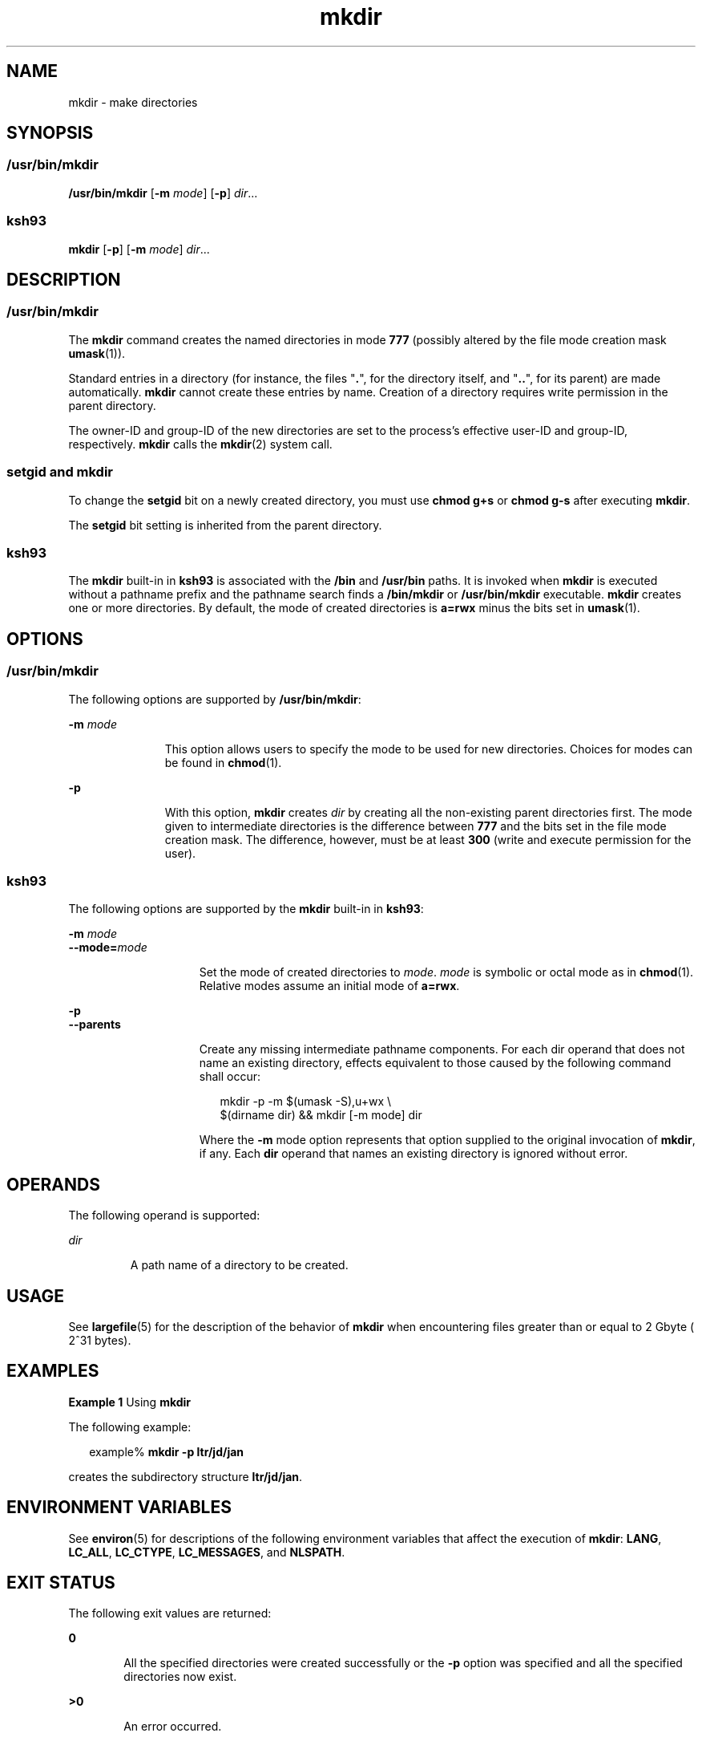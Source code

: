 '\" te
.\" Copyright (c) 2007, Sun Microsystems, Inc. All Rights Reserved
.\" Copyright 1989 AT&T
.\" Portions Copyright (c) 1982-2007 AT&T Knowledge Ventures
.\" Portions Copyright (c) 1992, X/Open Company Limited All Rights Reserved
.\"
.\" Sun Microsystems, Inc. gratefully acknowledges The Open Group for
.\" permission to reproduce portions of its copyrighted documentation.
.\" Original documentation from The Open Group can be obtained online
.\" at http://www.opengroup.org/bookstore/.
.\"
.\" The Institute of Electrical and Electronics Engineers and The Open Group,
.\" have given us permission to reprint portions of their documentation.
.\"
.\" In the following statement, the phrase "this text" refers to portions
.\" of the system documentation.
.\"
.\" Portions of this text are reprinted and reproduced in electronic form in
.\" the Sun OS Reference Manual, from IEEE Std 1003.1, 2004 Edition, Standard
.\" for Information Technology -- Portable Operating System Interface (POSIX),
.\" The Open Group Base Specifications Issue 6, Copyright (C) 2001-2004 by the
.\" Institute of Electrical and Electronics Engineers, Inc and The Open Group.
.\" In the event of any discrepancy between these versions and the original
.\" IEEE and The Open Group Standard, the original IEEE and The Open Group
.\" Standard is the referee document.
.\"
.\" The original Standard can be obtained online at
.\" http://www.opengroup.org/unix/online.html.
.\"
.\" This notice shall appear on any product containing this material.
.\"
.\" CDDL HEADER START
.\"
.\" The contents of this file are subject to the terms of the
.\" Common Development and Distribution License (the "License").
.\" You may not use this file except in compliance with the License.
.\"
.\" You can obtain a copy of the license at usr/src/OPENSOLARIS.LICENSE
.\" or http://www.opensolaris.org/os/licensing.
.\" See the License for the specific language governing permissions
.\" and limitations under the License.
.\"
.\" When distributing Covered Code, include this CDDL HEADER in each
.\" file and include the License file at usr/src/OPENSOLARIS.LICENSE.
.\" If applicable, add the following below this CDDL HEADER, with the
.\" fields enclosed by brackets "[]" replaced with your own identifying
.\" information: Portions Copyright [yyyy] [name of copyright owner]
.\"
.\" CDDL HEADER END
.TH mkdir 1 "2 Nov 2007" "SunOS 5.11" "User Commands"
.SH NAME
mkdir \- make directories
.SH SYNOPSIS
.SS "/usr/bin/mkdir"
.LP
.nf
\fB/usr/bin/mkdir\fR [\fB-m\fR \fImode\fR] [\fB-p\fR] \fIdir\fR...
.fi

.SS "ksh93"
.LP
.nf
\fBmkdir\fR [\fB-p\fR] [\fB-m\fR \fImode\fR] \fIdir\fR...
.fi

.SH DESCRIPTION
.SS "/usr/bin/mkdir"
.sp
.LP
The
.B mkdir
command creates the named directories in mode
.BR 777
(possibly altered by the file mode creation mask \fBumask\fR(1)).
.sp
.LP
Standard entries in a directory (for instance, the files "\fB\&.\fR", for
the directory itself, and "\fB\&.\|.\fR", for its parent) are made
automatically.
.B mkdir
cannot create these entries by name. Creation of
a directory requires write permission in the parent directory.
.sp
.LP
The owner-ID and group-ID of the new directories are set to the process's
effective user-ID and group-ID, respectively.
.B mkdir
calls the
.BR mkdir (2)
system call.
.SS "setgid and mkdir"
.sp
.LP
To change the
.B setgid
bit on a newly created directory, you must use
\fBchmod g+s\fR or \fBchmod g-s\fR after executing
.BR mkdir .
.sp
.LP
The
.B setgid
bit setting is inherited from the parent directory.
.SS "ksh93"
.sp
.LP
The
.B mkdir
built-in in
.B ksh93
is associated with the
.BR /bin
and
.B /usr/bin
paths. It is invoked when
.B mkdir
is executed without
a pathname prefix and the pathname search finds a
.B /bin/mkdir
or
\fB/usr/bin/mkdir\fR executable. \fBmkdir\fR creates one or more
directories. By default, the mode of created directories is \fBa=rwx\fR
minus the bits set in
.BR umask (1).
.SH OPTIONS
.SS "/usr/bin/mkdir"
.sp
.LP
The following options are supported by
.BR /usr/bin/mkdir :
.sp
.ne 2
.mk
.na
\fB-m\fR \fImode\fR
.ad
.RS 11n
.rt
This option allows users to specify the mode to be used for new
directories. Choices for modes can be found in \fBchmod\fR(1).
.RE

.sp
.ne 2
.mk
.na
.B -p
.ad
.RS 11n
.rt
With this option,
.B mkdir
creates
.I dir
by creating all the
non-existing parent directories first. The mode given to intermediate
directories is the difference between
.B 777
and the bits set in the file
mode creation mask. The difference, however, must be at least \fB300\fR
(write and execute permission for the user).
.RE

.SS "ksh93"
.sp
.LP
The following options are supported by the
.B mkdir
built-in in
.BR ksh93 :
.sp
.ne 2
.mk
.na
\fB-m\fR \fImode\fR
.ad
.br
.na
\fB--mode=\fImode\fR
.ad
.RS 15n
.rt
Set the mode of created directories to
.IR mode .
\fImode\fR is symbolic
or octal mode as in
.BR chmod (1).
Relative modes assume an initial mode of
.BR a=rwx .
.RE

.sp
.ne 2
.mk
.na
.B -p
.ad
.br
.na
.B --parents
.ad
.RS 15n
.rt
Create any missing intermediate pathname components. For each dir operand
that does not name an existing directory, effects equivalent to those caused
by the following command shall occur:
.sp
.in +2
.nf
mkdir -p -m $(umask -S),u+wx \e
     $(dirname dir) && mkdir [-m mode] dir
.fi
.in -2
.sp

Where the
.B -m
mode option represents that option supplied to the
original invocation of
.BR mkdir ,
if any. Each
.B dir
operand that
names an existing directory is ignored without error.
.RE

.SH OPERANDS
.sp
.LP
The following operand is supported:
.sp
.ne 2
.mk
.na
.I dir
.ad
.RS 7n
.rt
A path name of a directory to be created.
.RE

.SH USAGE
.sp
.LP
See
.BR largefile (5)
for the description of the behavior of
.BR mkdir
when encountering files greater than or equal to 2 Gbyte ( 2^31 bytes).
.SH EXAMPLES
.LP
\fBExample 1\fR Using \fBmkdir\fR
.sp
.LP
The following example:

.sp
.in +2
.nf
example% \fBmkdir -p ltr/jd/jan\fR
.fi
.in -2
.sp

.sp
.LP
creates the subdirectory structure
.BR ltr/jd/jan .

.SH ENVIRONMENT VARIABLES
.sp
.LP
See
.BR environ (5)
for descriptions of the following environment
variables that affect the execution of
.BR mkdir :
.BR LANG ,
.BR LC_ALL ,
.BR LC_CTYPE ,
.BR LC_MESSAGES ,
and
.BR NLSPATH .
.SH EXIT STATUS
.sp
.LP
The following exit values are returned:
.sp
.ne 2
.mk
.na
.B 0
.ad
.RS 6n
.rt
All the specified directories were created successfully or the
.BR -p
option was specified and all the specified directories now exist.
.RE

.sp
.ne 2
.mk
.na
.B >0
.ad
.RS 6n
.rt
An error occurred.
.RE

.SH ATTRIBUTES
.sp
.LP
See
.BR attributes (5)
for descriptions of the following attributes:
.SS "/usr/bin/mkdir"
.sp

.sp
.TS
tab() box;
cw(2.75i) |cw(2.75i)
lw(2.75i) |lw(2.75i)
.
ATTRIBUTE TYPEATTRIBUTE VALUE
_
AvailabilitySUNWcsu
_
CSIEnabled
_
Interface StabilityCommitted
_
StandardSee \fBstandards\fR(5).
.TE

.SS "ksh93"
.sp

.sp
.TS
tab() box;
cw(2.75i) |cw(2.75i)
lw(2.75i) |lw(2.75i)
.
ATTRIBUTE TYPEATTRIBUTE VALUE
_
AvailabilitySUNWcsu
_
Interface StabilitySee below.
_
StandardSee \fBstandards\fR(5).
.TE

.sp
.LP
The
.B ksh93
built-in binding to
.B /bin
and
.B /usr/bin
is
Volatile. The built-in interfaces are Uncommitted.
.SH SEE ALSO
.sp
.LP
.BR chmod (1),
.BR ksh93 (1),
.BR rm (1),
.BR sh (1),
.BR umask (1),
.BR Intro (2),
.BR mkdir (2),
.BR attributes (5),
.BR environ (5),
\fBlargefile\fR(5), \fBstandards\fR(5)
